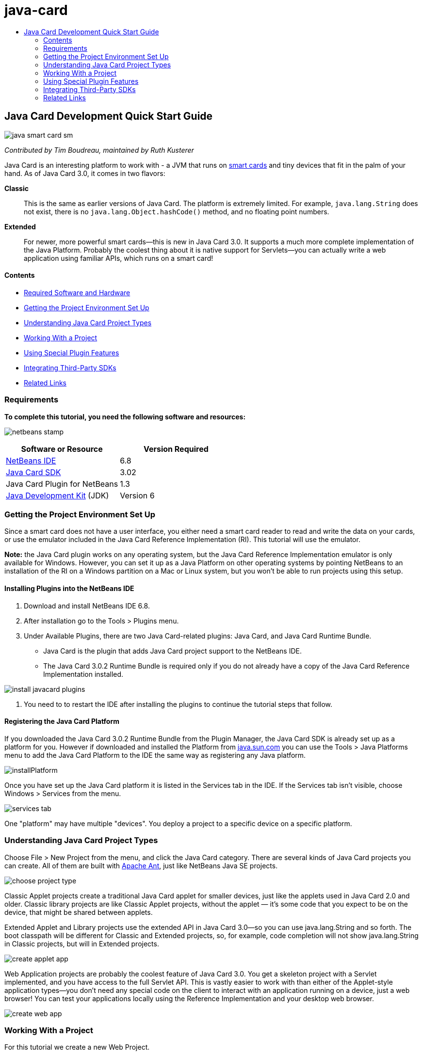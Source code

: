 // 
//     Licensed to the Apache Software Foundation (ASF) under one
//     or more contributor license agreements.  See the NOTICE file
//     distributed with this work for additional information
//     regarding copyright ownership.  The ASF licenses this file
//     to you under the Apache License, Version 2.0 (the
//     "License"); you may not use this file except in compliance
//     with the License.  You may obtain a copy of the License at
// 
//       http://www.apache.org/licenses/LICENSE-2.0
// 
//     Unless required by applicable law or agreed to in writing,
//     software distributed under the License is distributed on an
//     "AS IS" BASIS, WITHOUT WARRANTIES OR CONDITIONS OF ANY
//     KIND, either express or implied.  See the License for the
//     specific language governing permissions and limitations
//     under the License.
//

= java-card
:jbake-type: page
:jbake-tags: old-site, needs-review
:jbake-status: published
:keywords: Apache NetBeans  java-card
:description: Apache NetBeans  java-card
:toc: left
:toc-title:

== Java Card Development Quick Start Guide

image:java-smart-card-sm.jpg[]

_Contributed by Tim Boudreau, maintained by Ruth Kusterer_

Java Card is an interesting platform to work with - a JVM that runs on link:http://en.wikipedia.org/wiki/Smart_card[smart cards] and tiny devices that fit in the palm of your hand. As of Java Card 3.0, it comes in two flavors:

*Classic*::: This is the same as earlier versions of Java Card. The platform is extremely limited. For example, `java.lang.String` does not exist, there is no `java.lang.Object.hashCode()` method, and no floating point numbers.
*Extended*::: For newer, more powerful smart cards—this is new in Java Card 3.0. It supports a much more complete implementation of the Java Platform. Probably the coolest thing about it is native support for Servlets—you can actually write a web application using familiar APIs, which runs on a smart card!

==== Contents

* link:#reqs[Required Software and Hardware]
* link:#setup[Getting the Project Environment Set Up]
* link:#types[Understanding Java Card Project Types]
* link:#projects[Working With a Project]
* link:#special[Using Special Plugin Features]
* link:#sdk[Integrating Third-Party SDKs]
* link:#related[Related Links]

=== Requirements

*To complete this tutorial, you need the following software and resources:*

image:netbeans-stamp.gif[title="Content on this page applies to the NetBeans IDE 6.8 and 6.9"]

|===
|Software or Resource |Version Required 

|link:https://netbeans.org/downloads/index.html[NetBeans IDE] |6.8 

|link:http://java.sun.com/javacard/downloads/index.jsp[Java Card SDK] |3.02 

|Java Card Plugin for NetBeans |1.3 

|link:http://www.oracle.com/technetwork/java/javase/downloads/index.html[Java Development Kit] (JDK) |Version 6 
|===

=== Getting the Project Environment Set Up

Since a smart card does not have a user interface, you either need a smart card reader to read and write the data on your cards, or use the emulator included in the Java Card Reference Implementation (RI). This tutorial will use the emulator.

*Note:* the Java Card plugin works on any operating system, but the Java Card Reference Implementation emulator is only available for Windows. However, you can set it up as a Java Platform on other operating systems by pointing NetBeans to an installation of the RI on a Windows partition on a Mac or Linux system, but you won't be able to run projects using this setup.

==== Installing Plugins into the NetBeans IDE

1. Download and install NetBeans IDE 6.8.
2. After installation go to the Tools > Plugins menu.
3. Under Available Plugins, there are two Java Card-related plugins: Java Card, and Java Card Runtime Bundle.
* Java Card is the plugin that adds Java Card project support to the NetBeans IDE.
* The Java Card 3.0.2 Runtime Bundle is required only if you do not already have a copy of the Java Card Reference Implementation installed.

image:install-javacard-plugins.png[]

4. You need to to restart the IDE after installing the plugins to continue the tutorial steps that follow.

==== Registering the Java Card Platform

If you downloaded the Java Card 3.0.2 Runtime Bundle from the Plugin Manager, the Java Card SDK is already set up as a platform for you. However if downloaded and installed the Platform from link:http://java.sun.com/javacard/devkit/[java.sun.com] you can use the Tools > Java Platforms menu to add the Java Card Platform to the IDE the same way as registering any Java platform.

image:installPlatform.png[]

Once you have set up the Java Card platform it is listed in the Services tab in the IDE. If the Services tab isn't visible, choose Windows > Services from the menu.

image:services-tab.png[]

One "platform" may have multiple "devices". You deploy a project to a specific device on a specific platform.

=== Understanding Java Card Project Types

Choose File > New Project from the menu, and click the Java Card category. There are several kinds of Java Card projects you can create. All of them are built with link:http://ant.apache.org/[Apache Ant], just like NetBeans Java SE projects.

image:choose-project-type.png[]

Classic Applet projects create a traditional Java Card applet for smaller devices, just like the applets used in Java Card 2.0 and older. Classic library projects are like Classic Applet projects, without the applet — it's some code that you expect to be on the device, that might be shared between applets.

Extended Applet and Library projects use the extended API in Java Card 3.0—so you can use java.lang.String and so forth. The boot classpath will be different for Classic and Extended projects, so, for example, code completion will not show java.lang.String in Classic projects, but will in Extended projects.

image:create-applet-app.png[]

Web Application projects are probably the coolest feature of Java Card 3.0. You get a skeleton project with a Servlet implemented, and you have access to the full Servlet API. This is vastly easier to work with than either of the Applet-style application types—you don't need any special code on the client to interact with an application running on a device, just a web browser! You can test your applications locally using the Reference Implementation and your desktop web browser.

image:create-web-app.png[]

=== Working With a Project

For this tutorial we create a new Web Project.

In the new web project Enter "Card Web Application" as project name and set the project location to your NetBeansProjects directory. Click Finish and the project appears in the Project tab.

Right-click the project node in the Project tab and choose Properties from the context menu. In the Run section of the Project Properties window, you can change the platform and device that a project deploys to. Click Close to save your changes.

Working on a Java Card web application is just like working on any other web application that you deploy to a servlet container. Press the Run button in the toolbar to run the Hello World sample. When running a Java Card web app, a web browser window will open, showing the servlet's output: `Hello from webapplication1.MyServlet`.

image:editor.png[]

When you run applet-type projects, the NetBeans IDE offers two useful interfaces: command-line output, and the Java Card console. Use the console to interact with the applet: You can send data in hexadecimal and read the replies.

Tip: The RI contains further sample projects that are ready to be opened and run in the NetBeans IDE.

image:run-customizer.png[]

=== Using Special Plugin Features

Java Card involves two bits of arcana which you don't encounter in other Java platforms:

*Application Identifiers (AID)*:: These are unique identifiers that look like //aid//720A75E082/0058AEFC20. The first part of hexadecimals is a vendor ID (you get one from the link:http://iso.org/[International Standards Organization (ISO)]); the second part is a unique value you come up with. AIDs are used to identify applet classes, Java packages (classic applet &amp; classic library projects only), and unique instances of applets (you can deploy the same applet multiple times on one device — the instance AID is used to select which applet to send information to).
*APDU scripts*:: These are scripts to send data to an applet. It involves a somewhat sadistic amount of hand-typed hexadecimal; the script needs to select a specific applet instance, and then send data to it. You can also use the Java Card console in place of sending a pre-written script.

While these two things are somewhat complicated, the NetBeans plug-ins do their best to abstract away the complexities of dealing with them, as follows:

* When you create a project, reasonable values for Applet AID, Classic Package AID, and one Instance AID are automatically generated.

* When you select the Applets tab in the Project Properties dialog, the project scans its classpath for all Java Card applet subclasses it can find:

image:customize-applets-pre.png[]

* Once it has found them, the dialog allows you to select what applets are actually deployed, and customize the AID values used, deployment parameters and so forth. The IDE validates all of the data you entered, so that it is hard to enter invalid data:

image:customize-applets.png[]

* If you want to deploy two instances of the same applet, you can set that up as well; however, for simple cases where you just want to deploy one applet instance, you don't need to think about it:

image:customize-instances.png[]

* For testing running applets, you do not need to hand-write an entire APDU script—you can use the built-in Console to interact with deployed applets directly:

image:open-console.png[]

image:shell.png[]

* The "package AID" for Classic projects (they are only allowed to contain one Java package) is also taken care of by the IDE, but is customizable.

image:create-project-package-aid.png[]

* Part of all AID values in your projects will be an ISO-assigned vendor ID (called the RID). For quickly getting started, the IDE will generate a random value for the RID, which is fine for development and testing. If you have an offical RID, you can enter that in Tools > Options and it will be used for all new projects. Click the Generate button in the Project Properties to update the values in existing projects.

image:global-rid.png[]

=== Integrating Third-Party SDKs

Currently the tools only support the Java Card 3.0.2 Reference Implementation, but they have an extensible API for integrating vendor cards. The platform and device definitions are simply Properties files which are imported by the build script.

Deployment is done through a set of Ant tasks provided by the card vendor. This means that the projects created can be run outside the IDE, there is no lock-in. The sources for the Ant tasks that are part of the Java Card RI can be downloaded from the link:http://kenai.com/projects/javacard[Java Card project portal], along with NetBeans-ready sample projects.

Are you a card vendor who has created Java Card deployment tools? Contact plugin author link:mailto:tboudreau@sun.com[Tim Boudreau] for details on link:http://wiki.netbeans.org/JavaCardPlatformIntegration[how to integrate your card]! Integration can be done at several levels, depending on how much support you wish to provide within the IDE for your card.

link:/about/contact_form.html?to=6&subject=NetBeans%20Java%20Card%20Development%20Quick%20Start%20Guide[Send Feedback on This Tutorial]


=== Related Links

* A lot of the credit for these modules goes to link:http://blogs.oracle.com/javacard/[Anki Nelaturu] and the rest of the Java Card team.
* link:http://java.sun.com/javacard[Sun's Official Java Card Portal] — news, development kits, reference, specifications, FAQ.
* link:http://kenai.com/projects/javacard/pages/Home[Java Card project portal] — sources, sample projects, forums, documentation.
* link:http://wiki.netbeans.org/JavaCardPlatformIntegration[Platform Integration for Card vendors]
* link:http://java.sun.com/developer/technicalArticles/javacard/javacard-servlets/[Deploying Servlets on Smart Cards: Portable Web Servers with Java Card 3.0]

NOTE: This document was automatically converted to the AsciiDoc format on 2018-03-13, and needs to be reviewed.

